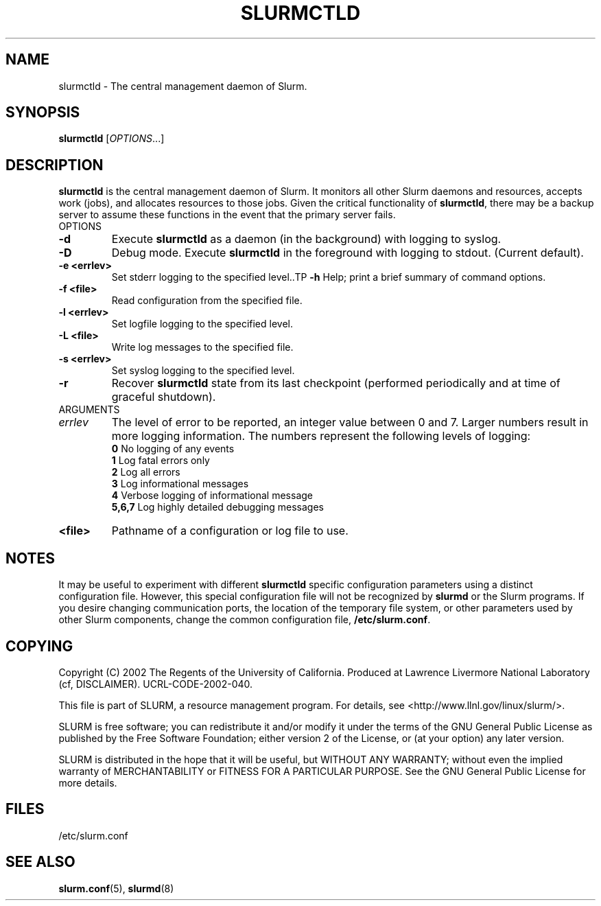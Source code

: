 .TH SLURMCTLD "8" "October 2002" "slurmctld 0.1" "Slurm components"
.SH "NAME"
slurmctld \- The central management daemon of Slurm.
.SH "SYNOPSIS"
\fBslurmctld\fR [\fIOPTIONS\fR...]
.SH "DESCRIPTION"
\fBslurmctld\fR is the central management daemon of Slurm. It monitors all other 
Slurm daemons and resources, accepts work (jobs), and allocates resources to 
those jobs. Given the critical functionality of \fBslurmctld\fR, there may 
be a backup server to assume these functions in the event that the primary 
server fails. 
.TP
OPTIONS
.TP
\fB-d\fR
Execute \fBslurmctld\fR as a daemon (in the background) with logging to syslog.
.TP
\fB-D\fR
Debug mode. Execute \fBslurmctld\fR in the foreground with logging to stdout. 
(Current default).
.TP
\fB-e <errlev>\fR
Set stderr logging to the specified level..TP
\fB-h\fR
Help; print a brief summary of command options.
.TP
\fB-f <file>\fR
Read configuration from the specified file.
.TP
\fB-l <errlev>\fR
Set logfile logging to the specified level.
.TP
\fB-L <file>\fR
Write log messages to the specified file.
.TP
\fB-s <errlev>\fR
Set syslog logging to the specified level.
.TP
\fB-r\fR
Recover \fBslurmctld\fR state from its last checkpoint 
(performed periodically and at time of graceful shutdown).
.TP
ARGUMENTS
.TP
\fIerrlev\fP
The level of error to be reported, an integer value between 0 and 7. 
Larger numbers result in more logging information. The numbers represent 
the following levels of logging:
.br
\fB0\fR
No logging of any events
.br
\fB1\fR
Log fatal errors only
.br
\fB2\fR
Log all errors
.br
\fB3\fR
Log informational messages
.br
\fB4\fR
Verbose logging of informational message
.br
\fB5,6,7\fR
Log highly detailed debugging messages
.TP
\fB<file>\fR
Pathname of a configuration or log file to use.
.SH "NOTES"
It may be useful to experiment with different \fBslurmctld\fR specific 
configuration parameters using a distinct configuration file. However, 
this special configuration file will not be recognized by \fBslurmd\fR 
or the Slurm programs. If you desire changing communication ports, 
the location of the temporary file system, or other parameters used 
by other Slurm components, change the common configuration file, 
\fB/etc/slurm.conf\fR.
.SH "COPYING"
Copyright (C) 2002 The Regents of the University of California.
Produced at Lawrence Livermore National Laboratory (cf, DISCLAIMER).
UCRL-CODE-2002-040.
.LP
This file is part of SLURM, a resource management program.
For details, see <http://www.llnl.gov/linux/slurm/>.
.LP
SLURM is free software; you can redistribute it and/or modify it under
the terms of the GNU General Public License as published by the Free
Software Foundation; either version 2 of the License, or (at your option)
any later version.
.LP
SLURM is distributed in the hope that it will be useful, but WITHOUT ANY
WARRANTY; without even the implied warranty of MERCHANTABILITY or FITNESS
FOR A PARTICULAR PURPOSE.  See the GNU General Public License for more
details.
.SH "FILES"
.LP
/etc/slurm.conf
.SH "SEE ALSO"
\fBslurm.conf\fR(5), \fBslurmd\fR(8)
